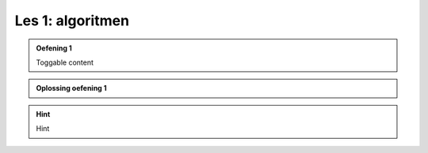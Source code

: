 Les 1: algoritmen
=================

.. admonition:: Oefening 1
    :class: dropdown admonition-exercise

    Toggable content

.. admonition:: Oplossing oefening 1
    :class: dropdown admonition-solution

    .. code-block:: python
        :linenos:
        :caption: hello_world.py
        :name: hello_world

        # Dit is mijn eerste programma
        print('Hello, World!')

.. hint:: 
    :class: dropdown

    Hint
